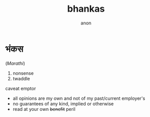 #+title: bhankas
#+author: anon
#+hugo_menu: "main"
#+hugo_weight: 1

* भंकस
(/Marathi/)
1. nonsense
2. twaddle

caveat emptor
- all opinions are my own and not of my past/current employer's
- no guarantees of any kind, implied or otherwise
- read at your own +benefit+ peril

